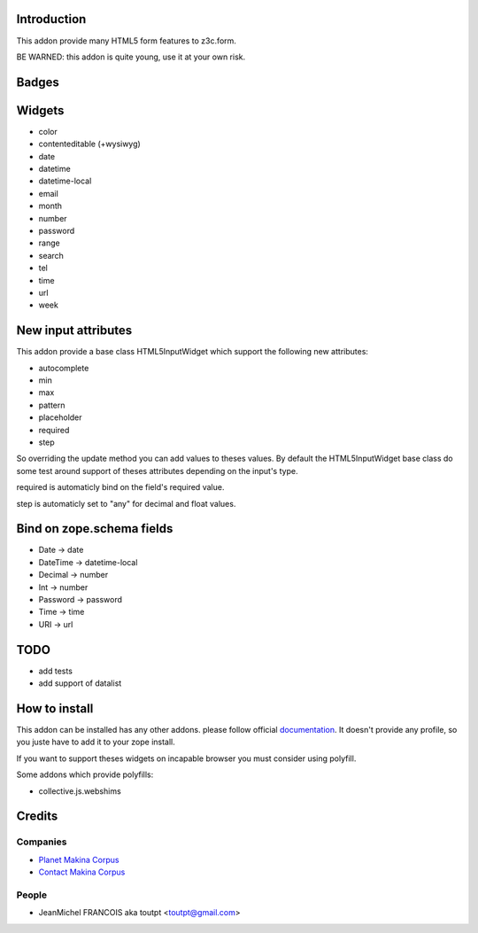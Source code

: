 Introduction
============

This addon provide many HTML5 form features to z3c.form.

BE WARNED: this addon is quite young, use it at your own risk.

Badges
======


.. image:: https://pypip.in/v/collective.z3cform.html5widgets/badge.png
    :target: https://crate.io/packages/collective.z3cform.html5widgets/
    :alt: Latest PyPI version

.. image:: https://pypip.in/d/collective.z3cform.html5widgets/badge.png
    :target: https://crate.io/packages/collective.z3cform.html5widgets/
    :alt: Number of PyPI downloads

.. image:: https://secure.travis-ci.org/collective/collective.z3cform.html5widgets.png
    :target: http://travis-ci.org/#!/collective/collective.z3cform.html5widgets

.. image:: https://coveralls.io/repos/collective/collective.z3cform.html5widgets/badge.png?branch=master
    :alt: Coverage
    :target: https://coveralls.io/r/collective/collective.z3cform.html5widgets


Widgets
=======

* color
* contenteditable (+wysiwyg)
* date
* datetime
* datetime-local
* email
* month
* number
* password
* range
* search
* tel
* time
* url
* week

New input attributes
====================

This addon provide a base class HTML5InputWidget which support the following
new attributes:

* autocomplete
* min
* max
* pattern
* placeholder
* required
* step

So overriding the update method you can add values to theses values. By default
the HTML5InputWidget base class do some test around support of theses
attributes depending on the input's type.

required is automaticly bind on the field's required value.

step is automaticly set to "any" for decimal and float values.


Bind on zope.schema fields
==========================

* Date -> date
* DateTime -> datetime-local
* Decimal -> number
* Int -> number
* Password -> password
* Time -> time
* URI -> url

TODO
====

* add tests
* add support of datalist

How to install
==============

This addon can be installed has any other addons. please follow official
documentation_. It doesn't provide any profile, so you juste have to add it
to your zope install.

If you want to support theses widgets on incapable browser you must consider
using polyfill.

Some addons which provide polyfills:

* collective.js.webshims

Credits
=======

Companies
---------

* `Planet Makina Corpus <http://www.makina-corpus.org>`_
* `Contact Makina Corpus <mailto:python@makina-corpus.org>`_

People
------

- JeanMichel FRANCOIS aka toutpt <toutpt@gmail.com>

.. _documentation: http://plone.org/documentation/kb/installing-add-ons-quick-how-to
